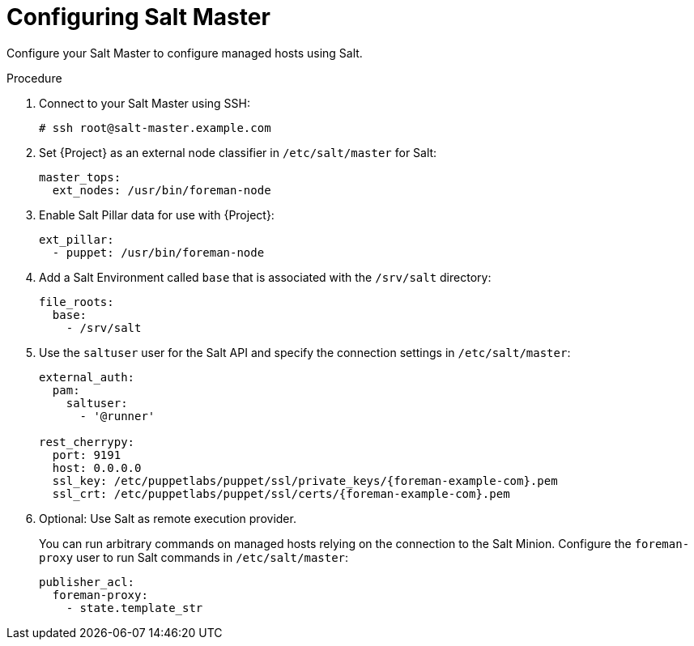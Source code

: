 [id="salt_guide_configuring_salt_master_{context}"]
= Configuring Salt Master

Configure your Salt Master to configure managed hosts using Salt.

.Procedure
. Connect to your Salt Master using SSH:
+
[options="nowrap" subs="attributes"]
----
# ssh root@salt-master.example.com
----
. Set {Project} as an external node classifier in `/etc/salt/master` for Salt:
+
[options="nowrap" subs="attributes"]
----
master_tops:
  ext_nodes: /usr/bin/foreman-node
----
. Enable Salt Pillar data for use with {Project}:
+
[options="nowrap" subs="attributes"]
----
ext_pillar:
  - puppet: /usr/bin/foreman-node
----
. Add a Salt Environment called `base` that is associated with the `/srv/salt` directory:
+
[options="nowrap" subs="attributes"]
----
file_roots:
  base:
    - /srv/salt
----
. Use the `saltuser` user for the Salt API and specify the connection settings in `/etc/salt/master`:
+
[options="nowrap" subs="attributes"]
----
external_auth:
  pam:
    saltuser:
      - '@runner'

rest_cherrypy:
  port: 9191
  host: 0.0.0.0
  ssl_key: /etc/puppetlabs/puppet/ssl/private_keys/{foreman-example-com}.pem
  ssl_crt: /etc/puppetlabs/puppet/ssl/certs/{foreman-example-com}.pem
----
. Optional: Use Salt as remote execution provider.
+
You can run arbitrary commands on managed hosts relying on the connection to the Salt Minion.
Configure the `foreman-proxy` user to run Salt commands in `/etc/salt/master`:
+
[options="nowrap" subs="attributes"]
----
publisher_acl:
  foreman-proxy:
    - state.template_str
----
